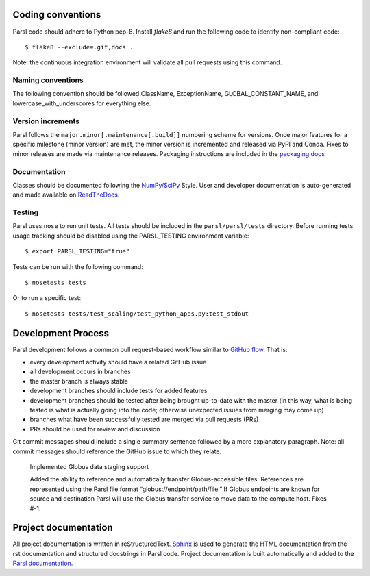 Coding conventions
------------------

Parsl code should adhere to Python pep-8.  Install `flake8` and run the following code to identify non-compliant code::

  $ flake8 --exclude=.git,docs .

Note: the continuous integration environment will validate all pull requests using this command.

Naming conventions
==================

The following convention should be followed:ClassName, ExceptionName, GLOBAL_CONSTANT_NAME, and lowercase_with_underscores for everything else.

Version increments
==================

Parsl follows the ``major.minor[.maintenance[.build]]`` numbering scheme for versions. Once major features 
for a specific milestone (minor version) are met, the minor version is incremented and released via PyPI and Conda. 
Fixes to minor releases are made via maintenance releases. Packaging instructions are included in the 
`packaging docs <http://parsl.readthedocs.io/en/latest/devguide/packaging.html>`_

Documentation
==================

Classes should be documented following the `NumPy/SciPy <https://github.com/numpy/numpy/blob/master/doc/HOWTO_DOCUMENT.rst.txt>`_
Style. User and developer documentation is auto-generated and made available on
`ReadTheDocs <https://parsl.readthedocs.io>`_.

Testing
==================

Parsl uses ``nose`` to run unit tests. All tests should be included in the ``parsl/parsl/tests``
directory. Before running tests usage tracking should be disabled using the PARSL_TESTING environment variable::

  $ export PARSL_TESTING="true"

Tests can be run with the following command::

  $ nosetests tests

Or to run a specific test::

  $ nosetests tests/test_scaling/test_python_apps.py:test_stdout


Development Process
-------------------

Parsl development follows a common pull request-based workflow similar to `GitHub flow <http://scottchacon.com/2011/08/31/github-flow.html>`_. That is:

* every development activity should have a related GitHub issue
* all development occurs in branches
* the master branch is always stable
* development branches should include tests for added features
* development branches should be tested after being brought up-to-date with the master (in this way, what is being tested is what is actually going into the code; otherwise unexpected issues from merging may come up)
* branches what have been successfully tested are merged via pull requests (PRs)
* PRs should be used for review and discussion

Git commit messages should include a single summary sentence followed by a more explanatory paragraph. Note: all commit messages should reference the GitHub issue to which they relate. 

    Implemented Globus data staging support 

    Added the ability to reference and automatically transfer Globus-accessible files. References are represented using the Parsl file format “globus://endpoint/path/file.” If Globus endpoints are known for source and destination Parsl will use the Globus transfer service to move data to the compute host.  Fixes #-1.


Project documentation
---------------------

All project documentation is written in reStructuredText. `Sphinx <http://sphinx-doc.org/>`_ is used to generate the HTML documentation from the rst documentation and structured docstrings in Parsl code.  Project documentation is built automatically and added to the `Parsl documentation <https://parsl.readthedocs.io>`_.
